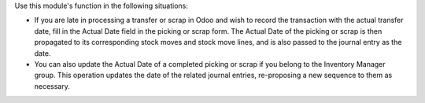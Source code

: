 Use this module's function in the following situations:

* If you are late in processing a transfer or scrap in Odoo and wish to record the transaction with the actual transfer date, fill in the Actual Date field in the picking or scrap form. The Actual Date of the picking or scrap is then propagated to its corresponding stock moves and stock move lines, and is also passed to the journal entry as the date.
* You can also update the Actual Date of a completed picking or scrap if you belong to the Inventory Manager group. This operation updates the date of the related journal entries, re-proposing a new sequence to them as necessary.
